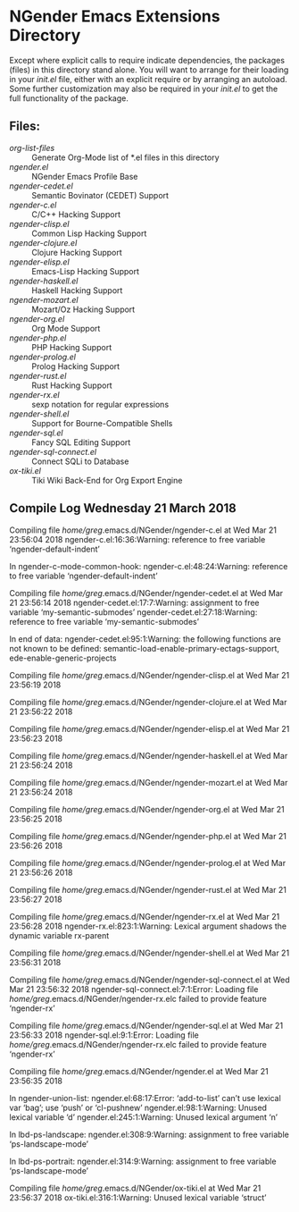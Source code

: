 * NGender Emacs Extensions Directory

Except where explicit calls to require indicate
dependencies, the packages (files) in this directory stand
alone.  You will want to arrange for their loading in your
[[~/emacs.d/init.el][init.el]] file, either with an explicit require or
by arranging an autoload.  Some further customization may
also be required in your [[~/.emacs.d/init.el][init.el]] to get the full
functionality of the package.

** Files:
- [[org-list-files]] :: Generate Org-Mode list of *.el files in this directory
- [[ngender.el]] :: NGender Emacs Profile Base
- [[ngender-cedet.el]] :: Semantic Bovinator (CEDET) Support
- [[ngender-c.el]] :: C/C++ Hacking Support
- [[ngender-clisp.el]] :: Common Lisp Hacking Support
- [[ngender-clojure.el]] :: Clojure Hacking Support
- [[ngender-elisp.el]] :: Emacs-Lisp Hacking Support
- [[ngender-haskell.el]] :: Haskell Hacking Support
- [[ngender-mozart.el]] :: Mozart/Oz Hacking Support
- [[ngender-org.el]] :: Org Mode Support
- [[ngender-php.el]] :: PHP Hacking Support
- [[ngender-prolog.el]] :: Prolog Hacking Support
- [[ngender-rust.el]] :: Rust Hacking Support
- [[ngender-rx.el]] :: sexp notation for regular expressions
- [[ngender-shell.el]] :: Support for Bourne-Compatible Shells
- [[ngender-sql.el]] :: Fancy SQL Editing Support
- [[ngender-sql-connect.el]] :: Connect SQLi to Database
- [[ox-tiki.el]] :: Tiki Wiki Back-End for Org Export Engine

** Compile Log Wednesday 21 March 2018

Compiling file /home/greg/.emacs.d/NGender/ngender-c.el at Wed Mar 21 23:56:04 2018
ngender-c.el:16:36:Warning: reference to free variable
    ‘ngender-default-indent’

In ngender-c-mode-common-hook:
ngender-c.el:48:24:Warning: reference to free variable
    ‘ngender-default-indent’

Compiling file /home/greg/.emacs.d/NGender/ngender-cedet.el at Wed Mar 21 23:56:14 2018
ngender-cedet.el:17:7:Warning: assignment to free variable
    ‘my-semantic-submodes’
ngender-cedet.el:27:18:Warning: reference to free variable
    ‘my-semantic-submodes’

In end of data:
ngender-cedet.el:95:1:Warning: the following functions are not known to be defined:
    semantic-load-enable-primary-ectags-support,
    ede-enable-generic-projects

Compiling file /home/greg/.emacs.d/NGender/ngender-clisp.el at Wed Mar 21 23:56:19 2018

Compiling file /home/greg/.emacs.d/NGender/ngender-clojure.el at Wed Mar 21 23:56:22 2018

Compiling file /home/greg/.emacs.d/NGender/ngender-elisp.el at Wed Mar 21 23:56:23 2018

Compiling file /home/greg/.emacs.d/NGender/ngender-haskell.el at Wed Mar 21 23:56:24 2018

Compiling file /home/greg/.emacs.d/NGender/ngender-mozart.el at Wed Mar 21 23:56:24 2018

Compiling file /home/greg/.emacs.d/NGender/ngender-org.el at Wed Mar 21 23:56:25 2018

Compiling file /home/greg/.emacs.d/NGender/ngender-php.el at Wed Mar 21 23:56:26 2018

Compiling file /home/greg/.emacs.d/NGender/ngender-prolog.el at Wed Mar 21 23:56:26 2018

Compiling file /home/greg/.emacs.d/NGender/ngender-rust.el at Wed Mar 21 23:56:27 2018

Compiling file /home/greg/.emacs.d/NGender/ngender-rx.el at Wed Mar 21 23:56:28 2018
ngender-rx.el:823:1:Warning: Lexical argument shadows the dynamic variable
    rx-parent

Compiling file /home/greg/.emacs.d/NGender/ngender-shell.el at Wed Mar 21 23:56:31 2018

Compiling file /home/greg/.emacs.d/NGender/ngender-sql-connect.el at Wed Mar 21 23:56:32 2018
ngender-sql-connect.el:7:1:Error: Loading file /home/greg/.emacs.d/NGender/ngender-rx.elc failed to provide feature ‘ngender-rx’

Compiling file /home/greg/.emacs.d/NGender/ngender-sql.el at Wed Mar 21 23:56:33 2018
ngender-sql.el:9:1:Error: Loading file /home/greg/.emacs.d/NGender/ngender-rx.elc failed to provide feature ‘ngender-rx’

Compiling file /home/greg/.emacs.d/NGender/ngender.el at Wed Mar 21 23:56:35 2018

In ngender-union-list:
ngender.el:68:17:Error: ‘add-to-list’ can’t use lexical var ‘bag’; use ‘push’
    or ‘cl-pushnew’
ngender.el:98:1:Warning: Unused lexical variable ‘d’
ngender.el:245:1:Warning: Unused lexical argument ‘n’

In lbd-ps-landscape:
ngender.el:308:9:Warning: assignment to free variable ‘ps-landscape-mode’

In lbd-ps-portrait:
ngender.el:314:9:Warning: assignment to free variable ‘ps-landscape-mode’

Compiling file /home/greg/.emacs.d/NGender/ox-tiki.el at Wed Mar 21 23:56:37 2018
ox-tiki.el:316:1:Warning: Unused lexical variable ‘struct’
